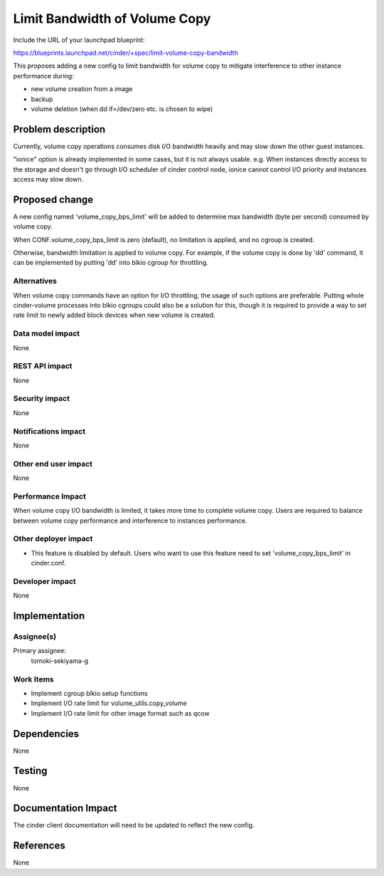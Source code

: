 ..
 This work is licensed under a Creative Commons Attribution 3.0 Unported
 License.

 http://creativecommons.org/licenses/by/3.0/legalcode

==========================================
Limit Bandwidth of Volume Copy
==========================================

Include the URL of your launchpad blueprint:

https://blueprints.launchpad.net/cinder/+spec/limit-volume-copy-bandwidth

This proposes adding a new config to limit bandwidth for volume copy to
mitigate interference to other instance performance during:

* new volume creation from a image
* backup
* volume deletion (when dd if=/dev/zero etc. is chosen to wipe)


Problem description
===================

Currently, volume copy operations consumes disk I/O bandwidth heavily and may
slow down the other guest instances.

"ionice" option is already implemented in some cases, but it is not always
usable. e.g. When instances directly access to the storage and doesn't go
through I/O scheduler of cinder control node, ionice cannot control I/O
priority and instances access may slow down.


Proposed change
===============

A new config named 'volume_copy_bps_limit' will be added to determine max
bandwidth (byte per second) consumed by volume copy.

When CONF.volume_copy_bps_limit is zero (default), no limitation is applied,
and no cgroup is created.

Otherwise, bandwidth limitation is applied to volume copy. For example, if the
volume copy is done by 'dd' command, it can be implemented by putting 'dd'
into blkio cgroup for throttling.



Alternatives
------------

When volume copy commands have an option for I/O throttling, the usage of such
options are preferable.
Putting whole cinder-volume processes into blkio cgroups could also be a
solution for this, though it is required to provide a way to set rate limit to
newly added block devices when new volume is created.


Data model impact
-----------------

None

REST API impact
---------------

None

Security impact
---------------

None

Notifications impact
--------------------

None

Other end user impact
---------------------

None

Performance Impact
------------------

When volume copy I/O bandwidth is limited, it takes more time to complete
volume copy. Users are required to balance between volume copy performance
and interference to instances performance.


Other deployer impact
---------------------

* This feature is disabled by default. Users who want to use this feature need
  to set 'volume_copy_bps_limit' in cinder.conf.

Developer impact
----------------

None

Implementation
==============

Assignee(s)
-----------

Primary assignee:
  tomoki-sekiyama-g

Work Items
----------

* Implement cgroup blkio setup functions
* Implement I/O rate limit for volume_utils.copy_volume
* Implement I/O rate limit for other image format such as qcow

Dependencies
============

None

Testing
=======

None

Documentation Impact
====================

The cinder client documentation will need to be updated to reflect the new
config.


References
==========

None

